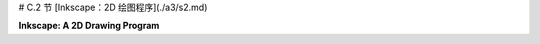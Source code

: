 # C.2 节  [Inkscape：2D 绘图程序](./a3/s2.md)

**Inkscape: A 2D Drawing Program**

.. tab:: 中文

    Inkscape 是一个用于创建和编辑二维矢量图形图像的免费程序。我使用 Inkscape 创建了这本教科书的许多插图。作为一个矢量图形程序，Inkscape 不是存储像素的颜色，而是存储场景中对象的列表及其属性。它以 SVG（可缩放矢量图形）格式保存图像，SVG 格式在 [第 2.7 节](../c2/s7.md) 中有介绍。SVG 图像可以在许多标准图像查看器中打开，并且可以用于网络。Inkscape 在它创建的 SVG 文件中添加了一些额外数据，但这些数据将被其他程序忽略。

    Inkscape 可以从其网站 [inkscape.org](https://inkscape.org/) 下载。它适用于 Windows、Mac OS 和 Linux 系统。截至 2023 年 7 月，最新版本是 1.3。本节基于 Inkscape 1.1 编写，但对版本 1.3 仍然有效。

    ---

    Inkscape 窗口有一个大的中央绘图区域，周围有几条工具栏。许多对话框，例如用于设置描边和填充属性的对话框，将在窗口的右侧边缘打开。布局是可配置的。例如，可以隐藏工具栏，将对话框移出主窗口以成为独立窗口。我的讨论假设是标准布局。

    当打开一个新窗口时，绘图区域可能显示的是缩放后的视图。我更喜欢以全尺寸绘图工作，所以我通常做的第一件事是按“1”键以获得未缩放的视图。对于详细的工作，放大的视图也很有用。你可以通过输入“+”来放大，按“-”来缩小。在“视图”菜单中还有一个“缩放”子菜单。

    一个包含 Inkscape 绘图工具的工具栏沿着窗口的左侧运行。根据你使用的 Inkscape 版本，你可能不会看到这里显示的完全相同的工具集。你最可能使用的工具在这张插图中被标记：

    ![123](../../en/a3/inkscape-tools.png)

    你还可以通过将鼠标悬停在图标上来获得工具的描述。（大多数界面元素也是如此。）学习一些键盘快捷键是个好主意，比如 F1 或 S 用于选择工具。

    Inkscape 是一个用于创建和编辑二维矢量图形图像的免费程序。我使用 Inkscape 创建了这本教科书的许多插图。作为一个矢量图形程序，Inkscape 存储的是场景中对象的列表及其属性，而不是像素的颜色。它保存图像使用的是 SVG（可缩放矢量图形）格式，这种格式在 [第 2.7 节](../c2/s7.md) 中有所介绍。SVG 图像可以在许多标准图像查看器中打开，并且可以用于网络。Inkscape 在它创建的 SVG 文件中添加了一些额外数据，但这些数据将被其他程序忽略。

    Inkscape 可以从其网站 [inkscape.org](https://inkscape.org/) 下载。它适用于 Windows、Mac OS 和 Linux 系统。截至 2023 年 7 月，最新版本是 1.3。本节内容基于 Inkscape 1.1 编写，但对 1.3 版本仍然适用。

    ---

    Inkscape 窗口有一个大的中央绘图区域，周围有多条工具栏。许多对话框，比如设置描边和填充属性的对话框，会在窗口右侧边缘打开。布局是可配置的。例如，可以隐藏工具栏，也可以将对话框移出主窗口成为独立窗口。我的讨论假设是使用标准布局。

    当打开一个新窗口时，绘图区域可能显示的是缩放后的视图。我通常首先按“1”键以获得未缩放的视图，以便全尺寸绘图。对于详细工作，放大视图也很有用。你可以通过输入“+”来放大，输入“-”来缩小。在“视图”菜单中还有一个“缩放”子菜单。

    窗口左侧边缘的工具栏包含了 Inkscape 的绘图工具。你看到的工具集可能和这里显示的不完全相同，这取决于你使用的 Inkscape 版本。你最可能使用的工具在这张插图中被标记：

    ![123](../../en/a3/inkscape-tools.png)

    你还可以通过将鼠标悬停在图标上来获得工具的描述。（大多数界面元素也是如此。）学习一些键盘快捷键是个好主意，例如 F1 或 S 用于选择工具。

    绘图工具用于创建形状，包括矩形、椭圆、星形/多边形、螺旋、贝塞尔曲线和文本工具。选择这些工具后，你可以使用鼠标向图像中添加形状。这些工具大多数都很容易使用，但下面将更详细地讨论其中一些工具。

    选择工具是基础工具。它用于选择要编辑的形状以及移动所选形状。只有在你绘制了一些项目之后，它才有效。使用选择工具点击一个项目来选择它。通过使用选择工具拖动一个框围绕多个项目，可以选择多个项目。你也可以通过 shift 点击它们，或者通过 shift 拖动围绕一组项目来向选择中添加项目。

    当多个项目被选择时，你可以将它们作为一个组进行操作。例如，你可以使用选择工具将组拖到新位置，或者你可以整体调整组的大小。你可以使用“对象”菜单中的“组合”命令将所选项目永久组合成复合项目；你可以使用“解组”命令来拆分复合项目。“组合”命令允许你进行分层图形操作（[第 2.4 节](../c2/s4.md)）；也就是说，你可以将复合对象组合成更高级别的复合对象。

    当你选择一个项目或一组项目时，会出现围绕该项目的手柄。你可以拖动手柄来变换选择。按住控制键可以限制变换。例如，调整项目大小时，按住控制键将保持形状的纵横比。实际上有两组手柄，还有通过拖动“控制点”修改形状的可能性。以矩形为例：

    ![123](../../en/a3/inkscape-handles.png)

    对于矩形，小圆形控制点可以拖动以创建圆角。当你首次绘制形状时，控制点也会出现。要让它们消失，你可以切换到选择工具。

    Inkscape 中的形状可以描边和/或填充。你可以通过选择“对象”菜单中的“填充和描边”打开用于设置描边和填充属性的对话框。对话框适用于当前所选的对象或对象组。它有标签页用于设置描边颜色和填充颜色。还有一个“描边样式”标签页，你可以在那里设置描边宽度和其他属性。使用窗口底部附近的“颜色面板”可以快捷设置颜色：

    ![123](../../en/a3/inkscape-info-bar.png)

    如插图所示，颜色面板下方的状态栏包含有关当前所选形状和当前所选工具的信息。通过注意这个状态栏中的帮助文本，你可以学到很多如何使用 Inkscape 的方法！

    在绘图区域上方，你可以找到一个工具选项栏，其内容会根据所选工具而变化。例如，在选择了选择工具的选项中，你会发现一些用于旋转和翻转当前选择的图标，以及提升或降低选择（使其在其他形状之前或之后移动）的图标。将鼠标悬停在图标上以了解其作用。再次强调，注意选项工具栏可以帮助你学习如何使用 Inkscape！这里，例如，是使用星形/多边形工具时出现的星形/多边形工具选项栏的一部分，它适用于正在编辑的星形/多边形形状：

    ![123](../../en/a3/inkscape-options.png)

    如你所见，除非你了解它的选项以及如何更改它们，否则你无法有效使用这个工具。如果不使用选项，你甚至无法将形状从默认的星形更改为多边形。通过更改“圆角”和“随机化”选项，星形/多边形工具可以产生各种有趣的形状。

    ----

    Inkscape 中最万能的形状工具是贝塞尔工具，它允许你绘制直线段、多边形路径和贝塞尔曲线。对于直线段，点击线的起点，然后在终点双击。对于多边形路径，只需点击一系列点，然后对最后一个点双击。Inkscape 将路径的端点和顶点称为“节点”。对于更一般的曲线形状，我发现最简单的方法是先以多边形开始，然后编辑它将直线段变成曲线。

    一旦你有了一个多边形路径，切换到控制点编辑工具（F2 或 N 键）来修改形状。（你可能需要点击一个形状以开始编辑它。）使用该工具，你可以拖动线段的中间使其变成曲线。你也可以拖动路径的节点。当你点击曲线段末端的节点时，会出现手柄，你可以拖动手柄末端的控制点来调整形状。（这与在 Gimp 中编辑贝塞尔路径非常相似。）你应该注意到控制点编辑工具的工具选项栏中的这四个按钮图标：

    ![123](../../en/a3/inkscape-handle-types.png)

    在选中一个节点的同时点击这些按钮之一，以设置该节点的手柄如何工作。左边的按钮允许你自由地分别调整两个手柄。这是默认设置。使用该设置，你可以得到一个尖锐的点或角落。第二个按钮强制控制点和节点在一条线上，使得在该节点处的形状是平滑的。第三个按钮通过强制两个控制手柄长度相同，使形状更加平滑。

    ---

    希望我提供的信息足以让你开始使用 Inkscape。还有更多东西可以学习。我将只提到一些更多的特性。

    “对象”菜单中的“符号”命令会打开一个对话框，在窗口的右侧，有几组可以添加到图像中的“符号”。Inkscape 中的符号只是预定义的图像。例如，有一组“词气泡”和一组用于电路图的“逻辑符号”。对话框中的弹出菜单选择符号集。（注意，默认情况下，弹出菜单可能根本不选择任何符号。）你可以将符号集中的图像拖到窗口的绘图区域。一旦它成为绘图的一部分，你可以像其他形状一样调整它的大小和编辑它。记住，矢量图形的一个优势是可以在不损失任何质量的情况下调整形状的大小，所以你可以在任何尺寸下获得好看的符号！此外，通常你可以更改符号的描边和填充属性。

    实际上，你可以使用“文件”菜单中的“导入”命令将任意图像添加到场景中。你也可以简单地将图像拖到 Inkscape 窗口上以将其添加到场景中。一旦图像成为场景的一部分，它就可以像任何其他对象一样进行缩放和旋转。

    这里有一个你可以作为两个形状“差集”制作的形状示例。对于这个形状，一个正方形从一个圆中减去。我在形状后面添加了一个蓝色矩形，以便你可以看到实际上圆中有一个正方形的洞，而不仅仅是一个白色的正方形放在一个红色的圆上面：

    ![123](../../en/a3/inkscape-set-difference.png)

    “差集”是“路径”菜单中用于以各种方式组合两个形状的几个命令之一。其他操作包括“联合”、“交集”、“排除”和“分割”。（分割可以用来将一个形状切成两个独立的部分。）

    以下是如何制作圆形减去正方形形状的方法，包括一些关于新技术的注释：在圆内画一个正方形。为了获得完美的圆和正方形而不是椭圆形和矩形，创建形状时按住控制键。要使两个形状对齐，使正方形在圆中完全居中，选择两个形状并使用“对象”菜单中的“对齐和分布”命令；这将打开一个对话框，其中包含你可以点击的图标，以各种方式对齐和分布所选对象。最后，要从另一个形状中减去一个形状，选择两个形状并使用“路径”菜单中的“差集”命令。请注意，上面的形状从下面的减去，这意味着你应该在画圆之后画正方形。你可以设置组合形状的描边和填充属性。填充形状应该填充正方形和圆形之间的区域，如图所示。如果你在这一点上画一个蓝色矩形，它将位于圆/正方形形状的顶部。要将其移至形状下方，选择矩形并使用“对象”菜单中的“降低”命令。

    最后一个建议：你可能想要探索“过滤器”和“扩展”菜单中的许多命令。有趣的是，你可以对形状应用模糊滤镜，仍然可以编辑形状的属性。（滤镜存储为 SVG 文件中的属性，并在渲染形状时应用。）


.. tab:: 英文

    This section is a very brief introduction to Inkscape, a free program for creating and editing 2D vector graphics images. I used Inkscape to create many of the illustrations for this textbook. As a vector graphics program, instead of storing colors of pixels, Inkskape stores a list of the objects in a scene, together with their attributes. It saves images in the SVG (Scalable Vector Graphics) format, which is covered in [Section 2.7](../c2/s7.md). SVG images can be opened in many standard image viewers and can be used on the Web. Inkscape adds some extra data to the SVG files that it creates, but that data will be ignored by other programs.

    Inkscape can be downloaded from its web site at [inkscape.org](https://inkscape.org/). It is available for Windows, Mac OS, and Linux. The latest version as of July, 2023 is 1.3. This section was written based on Inkscape 1.1, but it is still valid for version 1.3.

    ----

    The Inkscape window has a large central drawing area, with several toolbars around the edges. Many dialog boxes, such as the one for setting stroke and fill properties, will open along the right edge of the window. The layout is configurable. For example, toolbars can be hidden, and dialog boxes can be moved out of the main window to become independent windows. My discussion assumes the standard layout.

    When a new window is opened, the drawing area probably shows a scaled-down view. I prefer to work with a full size drawing, so the first thing I usually do is hit the "1" key to get an unscaled view. For detailed work, magnified views are also useful. You can zoom in by typing "+" and zoom out by typing "-". There is also a "Zoom" submenu in the "View" menu.

    A toolbar that contains the Inkscape drawing tools runs along the left edge of the window. You might not see exactly the same set of tools that is shown here, depending the Inkscape version that you are using. The tools that you are most likely to use are labeled in this illustration:

    ![123](../../en/a3/inkscape-tools.png)

    You can also get a description of a tool by hovering your mouse over its icon. (The same is true for most interface elements.) It's a good idea to learn some of the keyboard equivalents, such as F1 or S for the select tool.

    The drawing tools, which create shapes, are the Rectangle, Ellipse, Star/Polygon, Spiral, Bezier, and Text tools. After selecting those tools, you can use the mouse to add a shape to the image. For the most part, the tools are easy to use, but some of them are discussed in more detail below.

    The Select tool is fundamental. It is used to select shapes for editing and to move selected shapes. It is only useful after you've drawn some items. Click on an item with the Select tool to select it. Select multiple items by dragging a box around them with the Select tool. You can also add items to the selection by shift-clicking them, or by shift-dragging around a group of items.

    When multiple items are selected, you can manipulate them as a group. For example, you can use the Select tool to drag the group to a new position, or you can resize the group as a whole. You can use the "Group" command in the "Object" menu to permanently group the selected items into a compound item; you can break up a compound item using the "Ungroup" command. The "Group" command allows you to do hierarchical graphics ([Section 2.4](../c2/s4.md)); that is, you can group compound objects into higher level compound objects.

    When you select an item, or group of items, handles appear around the item. You can drag the handles to transform the selection. Hold down the control key to constrain the transformation. For example, when resizing an item, holding down the control key will preserve the aspect ratio of the shape. There are actually two sets of handles, as well as the possibility of modifying the shape by dragging "control points." Using a rectangle as an example:

    ![123](../../en/a3/inkscape-handles.png)

    For a rectangle, the small round control points can be dragged to make rounded corners. The control points also appear when you first draw the shape. To make them go away, you can switch to the Select Tool.

    A shape in Inkscape can be stroked and/or filled. There is a dialog box for setting stroke and fill properties, which you can open by selecting "Fill and Stroke" from the "Object" menu. The dialog box applies to the currently selected object or objects. It has tabs for setting the stroke color and the fill color. There is also a "Stroke Style" tab, where you can set the stroke width and other attributes. There is a shortcut for setting colors, using the "Color Palette" near the bottom of the window:

    ![123](../../en/a3/inkscape-info-bar.png)

    The status bar under the color palette, as shown in the illustration, contains information about the currently selected shape and the currently selected tool. You can learn a lot about how to use Inkscape by paying attention to the help text in this status bar!

    Above the drawing area, you can find a tool options bar, whose content changes depending on which tool is selected. In the options for the Select Tool, for example, you'll find some icons for rotating and flipping the current selection, and for raising or lowering the selection (to move it in front of or behind other shapes). Hover your mouse over an icon to find out what it does. Again, paying attention to the options toolbar can help you learn how to use Inkscape! Here, for example, is part of the Star/Polygon tool options bar, which appears when the Star/Polygon tool is being used and applies to the star/polygon shape that is being edited:

    ![123](../../en/a3/inkscape-options.png)

    As you can probably see, it's not possible to use this tool effectively unless you are aware of its options and how to change them. Without using the options, you can't even change a shape from the default star-shape into a polygon. The Star/Polygon tool can produce a wide variety of interesting shapes by changing the "Rounded" and "Randomized" options.

    ----

    The most versatile shape tool is the Bezier tool, which lets you draw straight lines, polygonal paths, and Bezier curves. For a straight line segment, click at the first endpoint of the line, then double-click at the second endpoint. For a polygonal path, just click on a series of points and double-click the final point. Inkscape refers to the endpoints and vertices of the path as "nodes." For a more general curved shape, I have found it easiest to start with a polygonal shape, which can then be edited to turn the straight sides into curves.

    Once you have the polygonal path, switch to the Control Point Editing Tool (F2 or N key) to modify the shape. (You might need to click a shape to begin editing it.) With that tool, you can drag the middle of a line segment to make it into a curve. You can also drag the path's nodes. When you click the node at an end of a curved segment, handles will appear, and you can drag the control points at the ends of the handles to adjust the shape. (This is all very much like editing Bezier paths in Gimp.) You should note these four button icons in the tool options bar for the Control Point Editing Tool:

    ![123](../../en/a3/inkscape-handle-types.png)

    Click one of these buttons while a node is selected to set how the handles for that node work. The left button allows you to freely adjust the two handles separately. This is the default setting. With that setting, you can get a sharp point or corner. The second button forces the control points and the node to lie on a line, giving a shape that is smooth at that node. The third button makes an even smoother shape by forcing the two control handles to have the same length.

    ----

    Hopefully, I have given you enough information to get you started with Inkscape. There is a lot more to learn. I will mention just a few more features.

    The "Symbols" command in the "Object" menu will open a dialog box, on the right side of the window, with several sets of "symbols" that can be added to an image. A symbol in Inkscape is just a predefined image. For example, there is a set of "Word Balloons" and a set of "Logic symbols" for use in circuit diagrams. A popup menu in the dialog box selects the symbol set. (Note that the default selection in that popup menu will probably no symbols at all.) You can drag an image from a symbol set into the drawing area of the window. Once it's part of the drawing, you can resize and edit it just like other shapes. Remember that one of the advantages of vector graphics is that shapes can be resized without any loss of quality, so you get nice looking symbols at any size! Also, in general, you can change the stroke and fill properties of a symbol.

    In fact, you can add arbitrary images to the scene, using the "Import" command in the "File" menu. You can also simply drag an image onto the Inkscape window to add it to the scene. Once an image is part of the scene, it can be scaled and rotated just like any other object.

    Here's an example of a shape that you can make as a "difference" of two shapes. For this shape, a square was subtracted from a circle. I added a blue rectangle behind the shape so that you can see that there's actually a square hole in the circle, not simply a white square on top of a red circle:

    ![123](../../en/a3/inkscape-set-difference.png)

    "Difference" is one of several commands in the "Path" menu for combining two shapes in various ways. Other operations include "Union", "Intersection", "Exclusion", and "Division". (Division can be used to cut a shape into two independent pieces.)

    Here is how to make the circle-minus-square shape, including a few notes about new techniques: Draw a square inside a circle. To get perfect circles and squares instead of ovals and rectangles, hold down the control key while creating the shape. To align the two shapes so that the square is perfectly centered in the circle, select both shapes and use the "Align and Distribute" command in the "Object" menu; this will bring up a dialog box containing icons that you can click to align and distribute the selected objects in various ways. Finally, to subtract one shape from the other, select both shapes and use the "Difference" command in the "Path" menu. Note that the upper shape is subtracted from the lower, which means that you should draw the square after you draw the circle. You can set the stroke and fill properties of the combined shape. Filling the shape should fill the region between the square and the circle, as shown in the picture. If you draw a blue rectangle at this point, it will be on top of the circle/square shape. To move it under the shape, select the rectangle and use the "Lower" command from the "Object" menu.

    One last suggestion: You might want to investigate some of the many commands in the "Filters" and "Extensions" menu. It's interesting that you can apply a blur filter to a shape, and still edit the properties of the shape. (The filter is stored as an attribute in the SVG file and is applied whenever the shape is rendered.)